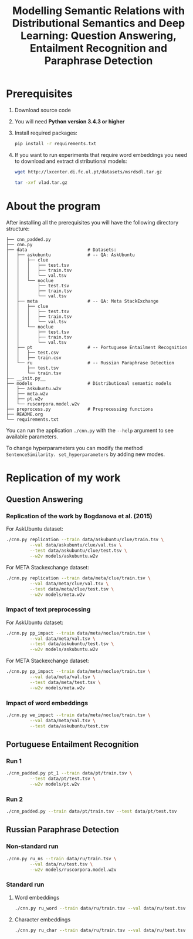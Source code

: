 #+TITLE: Modelling Semantic Relations with Distributional Semantics and Deep Learning: Question Answering, Entailment Recognition and Paraphrase Detection

* Prerequisites
   1. Download source code
   2. You will need *Python version 3.4.3 or higher*
   3. Install required packages:
      #+BEGIN_SRC sh :exports code
        pip install -r requirements.txt
      #+END_SRC
   4. If you want to run experiments that require word embeddings you need to download and extract distributional models:
      #+BEGIN_SRC sh :exports code
        wget http://lxcenter.di.fc.ul.pt/datasets/msrdsdl.tar.gz
      #+END_SRC

      #+BEGIN_SRC sh :exports code
        tar -xvf vlad.tar.gz
      #+END_SRC

* About the program
After installing all the prerequisites you will have the following directory structure: 
#+BEGIN_SRC 
├── cnn_padded.py
├── cnn.py
├── data                       # Datasets:
│   ├── askubuntu              # -- QA: AskUbuntu
│   │   ├── clue
│   │   │   ├── test.tsv
│   │   │   ├── train.tsv
│   │   │   └── val.tsv
│   │   └── noclue
│   │       ├── test.tsv
│   │       ├── train.tsv
│   │       └── val.tsv
│   ├── meta                   # -- QA: Meta StackExchange
│   │   ├── clue
│   │   │   ├── test.tsv
│   │   │   ├── train.tsv
│   │   │   └── val.tsv
│   │   └── noclue
│   │       ├── test.tsv
│   │       ├── train.tsv
│   │       └── val.tsv
│   ├── pt                     # -- Portuguese Entailment Recognition
│   │   ├── test.csv
│   │   ├── train.csv
│   └── ru                     # -- Russian Paraphrase Detection
│       ├── test.tsv
│       └── train.tsv
├── __init.py__
├── models                     # Distributional semantic models
│   ├── askubuntu.w2v
│   ├── meta.w2v
│   ├── pt.w2v
│   └── ruscorpora.model.w2v
├── preprocess.py              # Preprocessing functions
├── README.org
└── requirements.txt
#+END_SRC

You can run the application =./cnn.py= with the =--help= argument to see available parameters.

To change hyperparameters you can modify the method =SentenceSimilarity. set_hyperparameters= by adding new modes. 

* Replication of my work
** Question Answering
*** Replication of the work by Bogdanova et al. (2015)
    For AskUbuntu dataset:
    #+BEGIN_SRC sh :exports code
      ./cnn.py replication --train data/askubuntu/clue/train.tsv \
               --val data/askubuntu/clue/val.tsv \
               --test data/askubuntu/clue/test.tsv \
               --w2v models/askubuntu.w2v
    #+END_SRC
    For META Stackexchange dataset:
    #+BEGIN_SRC sh :exports code
      ./cnn.py replication --train data/meta/clue/train.tsv \
               --val data/meta/clue/val.tsv \
               --test data/meta/clue/test.tsv \
               --w2v models/meta.w2v
    #+END_SRC

*** Impact of text preprocessing
    For AskUbuntu dataset:
    #+BEGIN_SRC sh :exports code
      ./cnn.py pp_impact --train data/meta/noclue/train.tsv \
               --val data/meta/val.tsv \
               --test data/askubuntu/test.tsv \
               --w2v models/askubuntu.w2v
    #+END_SRC
    For META Stackexchange dataset:    
    #+BEGIN_SRC sh :exports code
      ./cnn.py pp_impact --train data/meta/noclue/train.tsv \
               --val data/meta/val.tsv \
               --test data/meta/test.tsv \
               --w2v models/meta.w2v
    #+END_SRC

*** Impact of word embeddings
    #+BEGIN_SRC sh :exports code
      ./cnn.py we_impact --train data/meta/noclue/train.tsv \
               --val data/meta/val.tsv \
               --test data/askubuntu/test.tsv
    #+END_SRC

** Portuguese Entailment Recognition
*** Run 1
    #+BEGIN_SRC sh :exports code
      ./cnn_padded.py pt_1 --train data/pt/train.tsv \
               --test data/pt/test.tsv \
               --w2v models/pt.w2v
    #+END_SRC

*** Run 2
    #+BEGIN_SRC sh :exports code
      ./cnn_padded.py --train data/pt/train.tsv --test data/pt/test.tsv
    #+END_SRC

** Russian Paraphrase Detection
*** Non-standard run 
    #+BEGIN_SRC sh :exports code
      ./cnn.py ru_ns --train data/ru/train.tsv \
               --val data/ru/test.tsv \
               --w2v models/ruscorpora.model.w2v
    #+END_SRC

*** Standard run
**** Word embeddings
    #+BEGIN_SRC sh :exports code
      ./cnn.py ru_word --train data/ru/train.tsv --val data/ru/test.tsv
    #+END_SRC

**** Character embeddings
    #+BEGIN_SRC sh :exports code
      ./cnn.py ru_char --train data/ru/train.tsv --val data/ru/test.tsv
    #+END_SRC
